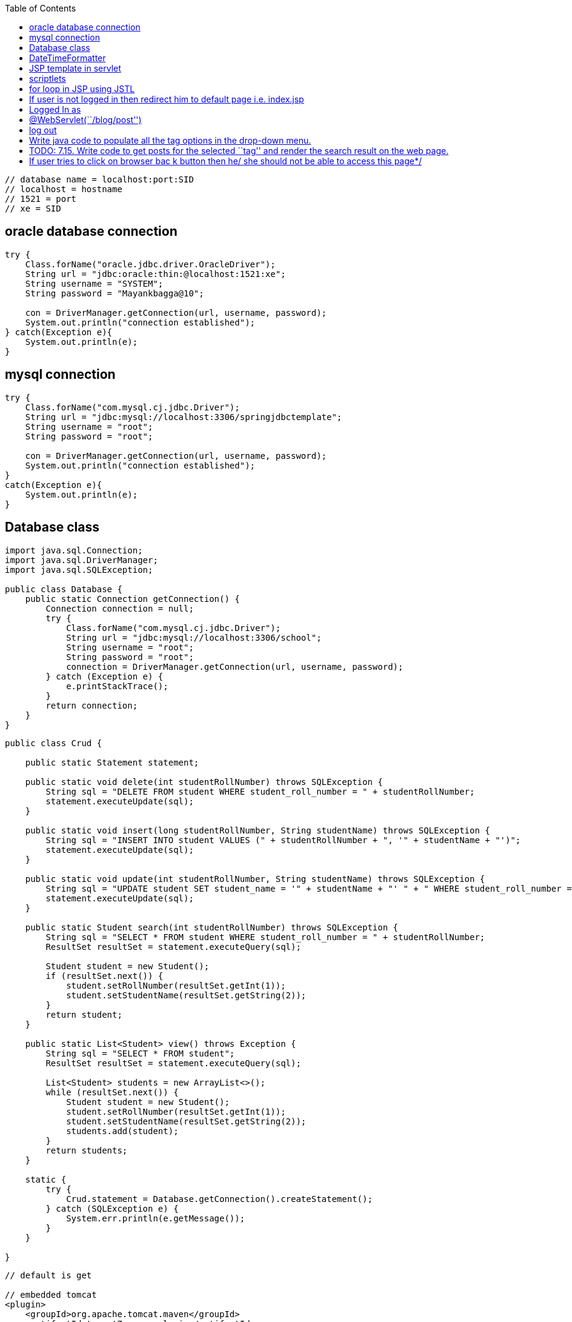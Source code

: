 :toc: left

....
// database name = localhost:port:SID
// localhost = hostname
// 1521 = port 
// xe = SID
....

== oracle database connection

....
try {
    Class.forName("oracle.jdbc.driver.OracleDriver");
    String url = "jdbc:oracle:thin:@localhost:1521:xe"; 
    String username = "SYSTEM"; 
    String password = "Mayankbagga@10"; 

    con = DriverManager.getConnection(url, username, password);
    System.out.println("connection established");
} catch(Exception e){
    System.out.println(e);
}
....

== mysql connection

....
try {
    Class.forName("com.mysql.cj.jdbc.Driver");
    String url = "jdbc:mysql://localhost:3306/springjdbctemplate";
    String username = "root"; 
    String password = "root"; 

    con = DriverManager.getConnection(url, username, password);
    System.out.println("connection established");
}
catch(Exception e){
    System.out.println(e);
}
....

== Database class

....
import java.sql.Connection;
import java.sql.DriverManager;
import java.sql.SQLException;

public class Database {
    public static Connection getConnection() {
        Connection connection = null;
        try {
            Class.forName("com.mysql.cj.jdbc.Driver");
            String url = "jdbc:mysql://localhost:3306/school";
            String username = "root";
            String password = "root";
            connection = DriverManager.getConnection(url, username, password);
        } catch (Exception e) {
            e.printStackTrace();
        }
        return connection;
    }
}
....

....
public class Crud {

    public static Statement statement;

    public static void delete(int studentRollNumber) throws SQLException {
        String sql = "DELETE FROM student WHERE student_roll_number = " + studentRollNumber;
        statement.executeUpdate(sql);
    }

    public static void insert(long studentRollNumber, String studentName) throws SQLException {
        String sql = "INSERT INTO student VALUES (" + studentRollNumber + ", '" + studentName + "')";
        statement.executeUpdate(sql);
    }

    public static void update(int studentRollNumber, String studentName) throws SQLException {
        String sql = "UPDATE student SET student_name = '" + studentName + "' " + " WHERE student_roll_number = " + studentRollNumber;
        statement.executeUpdate(sql);
    }

    public static Student search(int studentRollNumber) throws SQLException {
        String sql = "SELECT * FROM student WHERE student_roll_number = " + studentRollNumber;
        ResultSet resultSet = statement.executeQuery(sql);

        Student student = new Student();
        if (resultSet.next()) {
            student.setRollNumber(resultSet.getInt(1));
            student.setStudentName(resultSet.getString(2));
        }
        return student;
    }

    public static List<Student> view() throws Exception {
        String sql = "SELECT * FROM student";
        ResultSet resultSet = statement.executeQuery(sql);

        List<Student> students = new ArrayList<>();
        while (resultSet.next()) {
            Student student = new Student();
            student.setRollNumber(resultSet.getInt(1));
            student.setStudentName(resultSet.getString(2));
            students.add(student);
        }
        return students;
    }

    static {
        try {
            Crud.statement = Database.getConnection().createStatement();
        } catch (SQLException e) {
            System.err.println(e.getMessage());
        }
    }

}

....

....
// default is get

// embedded tomcat
<plugin>
    <groupId>org.apache.tomcat.maven</groupId>
    <artifactId>tomcat7-maven-plugin</artifactId>
    <version>2.2</version>
    <configuration>
    <port>8080</port>
    <path>/</path>
    </configuration>
</plugin>

// mysql
<dependency>
    <groupId>mysql</groupId>
    <artifactId>mysql-connector-java</artifactId>
    <version>8.0.13</version>
</dependency>

// servlet
<dependency>
    <groupId>javax</groupId>
    <artifactId>javaee-api</artifactId>
    <version>8.0.1</version>
    <scope>provided</scope>
</dependency>
....

== DateTimeFormatter

....
<%=DateTimeFormatter.format((postDTOS.get(i).getTimestamp()))%>
....

package org.example;

import java.io.FileOutputStream; import java.sql.*;

class JDBCTest { public static void main(String args[]) { Connection
conn = null; PreparedStatement preparedStatement = null;

....
    String query = "select * from table1 where c1 = 1";

    try {
        //get connection
        conn = Database.getConnection();

        //create preparedStatement
        preparedStatement = conn.prepareStatement(query);

        //execute query
        ResultSet resultSet = preparedStatement.executeQuery();
        resultSet.next();

        Blob clob = resultSet.getBlob(2);
        byte[] byteArr = clob.getBytes(1, (int) clob.length());

        FileOutputStream fileOutputStream =
                new FileOutputStream("D:\\Temporary\\savedImage.jpg");
        fileOutputStream.write(byteArr);

        System.out.println("Image retrieved successfully.");

        //close connection
        fileOutputStream.close();
        preparedStatement.close();
        conn.close();
    } catch (Exception e) {
        e.printStackTrace();
    }
}
....

}

class Database { public static Connection getConnection() { Connection
connection = null; try { Class.forName(``com.mysql.cj.jdbc.Driver'');
String url = ``jdbc:mysql://localhost:3306/sms''; String username =
``root''; String password = ``root''; connection =
DriverManager.getConnection(url, username, password); } catch (Exception
e) { e.printStackTrace(); } return connection; } }

package org.example;

import java.io.FileInputStream; import java.io.InputStream; import
java.sql.Connection; import java.sql.DriverManager; import
java.sql.PreparedStatement; class InsertImageToMySqlDB { public static
void main(String args[]) throws Exception{ //Registering the Driver
DriverManager.registerDriver(new com.mysql.jdbc.Driver()); //Getting the
connection String mysqlUrl = ``jdbc:mysql://localhost/sms''; Connection
con = DriverManager.getConnection(mysqlUrl, ``root'', ``root'');
System.out.println(``Connection established……''); PreparedStatement
pstmt = con.prepareStatement(``INSERT INTO table1 VALUES(1,?)'');
InputStream in = new FileInputStream(``D:\Temporary\images.png'');
pstmt.setBlob(1, in); //Executing the statement pstmt.execute();
System.out.println(``Record inserted……''); } }

== JSP template in servlet

....
<%@ page language="java" contentType="text/html; charset=UTF-8" pageEncoding="UTF-8" %>
<%@taglib uri="http://java.sun.com/jsp/jstl/core" prefix="c" %>
<%@page isELIgnored="false" %>
<!DOCTYPE html PUBLIC "-//W3C//DTD HTML 4.01 Transitional//EN" "http://www.w3.org/TR/html4/loose.dtd">
<html>
<head>
    <meta http-equiv="Content-Type" content="text/html; charset=UTF-8">
    <link rel="stylesheet" href="<%=request.getContextPath()%>/css/styles.css">
</head>
<body>



</body>
</html>
....

== scriptlets

....
<%!   
 // java code 
%>  

<%= // direct print %>  

<% out.print("Today is:"+java.util.Calendar.getInstance().getTime()); %>  

<%   
  // used for writing servlet code.
%>  
....

== for loop in JSP using JSTL

....
<table>
    <tr>
        <th>Airlines</th>
        <th>Departure City</th>
        <th>Arrival City</th>
        <th>Departure Time</th>

    </tr>

    <c:forEach items="${flights}" var="flight">
        <tr>
            <td>${flight.operatingAirlines}</td>
            <td>${flight.departureCity}</td>
            <td>${flight.arrivalCity}</td>
            <td>${flight.estimatedDepartureTime}</td>
            <td><a href="showCompleteReservation?flightId=${flight.id}">Select</a></td>
        </tr>

    </c:forEach>
</table>
....

....
${msg} // direct print variable in jsp

request.getContextPath() // return root directory of project
....

== If user is not logged in then redirect him to default page i.e. index.jsp

....
try {
    if (session.getAttribute("emailId").equals(null)) {
        response.sendRedirect(request.getContextPath());
    }
} catch (NullPointerException e) {
    response.sendRedirect(request.getContextPath());
}
....

== Logged In as

....
Logged In as <%
try {
    out.print(session.getAttribute("emailId").toString().split("@")[0]);
} catch (NullPointerException e) {}
%>
....

....
<form id="post_form" method="post" action="<%=request.getContextPath()%>/blog/post">
<span><%=session.getAttribute("emailId")%></span>
....

== @WebServlet(``/blog/post'')

....
public class PostServlet extends HttpServlet 
....

== log out

....
<%
    session.invalidate();
    response.sendRedirect(request.getContextPath());
%>
....

== Write java code to populate all the tag options in the drop-down menu.

....
<%
    HashSet<String> tagList = new DAOFactory().getPostCRUDS().findAllTags();
    Object[] array = tagList.toArray();
    for (int i = 0; i < array.length; i++) { %>
<option value="<%=array[i]%>"><%=array[i]%>
</option>
<%
    }
%>
....

== TODO: 7.15. Write code to get posts for the selected ``tag'' and render the search result on the web page.

....

<%
    if (request.getMethod().equals("POST")) {
        List<PostDTO> postDTOS = new DAOFactory().getPostCRUDS().findByTag(request.getParameter("tag"));
        for (int i = 0; i < postDTOS.size(); i++) { %>
            <div class="post-list">
                <div>Post Id: <%=postDTOS.get(i).getPostId()%>
                </div>
                <div>Email Id: <%=postDTOS.get(i).getEmailId()%>
                </div>
                <div>Title: <%=postDTOS.get(i).getTitle()%></div>
                <div>Tag: <%=postDTOS.get(i).getTag()%>
                </div>
                <div>Description: <%=postDTOS.get(i).getDescription()%>
                </div>
                <div>Time: <%=DateTimeFormatter.format(postDTOS.get(i).getTimestamp())%>
                </div>
            </div>
<%
        }
        if (postDTOS.size() < 1) {
            out.print("Sorry no posts exists for this tag");
        }

    }
%>
....

== If user tries to click on browser bac k button then he/ she should not be able to access this page*/

....
response.setHeader("Cache-Control", "no-cache");
response.setHeader("Cache-Control", "no-store");
response.setHeader("Pragma", "no-cache");
response.setDateHeader("Expires", 0);
....
